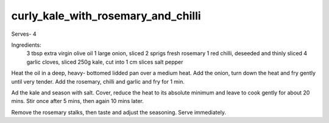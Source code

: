 -----------------------------------
curly_kale_with_rosemary_and_chilli
-----------------------------------

Serves- 4

Ingredients:
  3 tbsp extra virgin olive oil
  1 large onion, sliced
  2 sprigs fresh rosemary
  1 red chilli, deseeded and thinly sliced
  4 garlic cloves, sliced
  250g kale, cut into 1 cm slices
  salt
  pepper

Heat the oil in a deep, heavy- bottomed lidded pan over a medium heat.
Add the onion, turn down the heat and fry gently until very tender.
Add the rosemary, chilli and garlic and fry for 1 min.

Ad the kale and season with salt.
Cover, reduce the heat to its absolute minimum and leave to cook gently for about 20 mins.
Stir once after 5 mins, then again 10 mins later.

Remove the rosemary stalks, then taste and adjust the seasoning.
Serve immediately.
